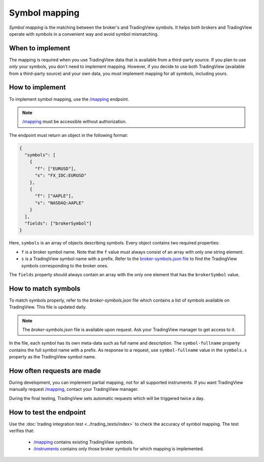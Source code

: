.. links:
.. _`/instruments`: https://www.tradingview.com/rest-api-spec/#operation/getInstruments
.. _`/mapping`: https://www.tradingview.com/rest-api-spec/#operation/getMapping

Symbol mapping
---------------

*Symbol mapping* is the matching between the broker's and TradingView symbols.
It helps both brokers and TradingView operate with symbols in a convenient way and avoid symbol mismatching.

When to implement
..................

The mapping is required when you use TradingView data that is available from a third-party source.
If you plan to use *only* your symbols, you don't need to implement mapping.
However, if you decide to use both TradingView (available from a third-party source) and your own data, you must implement mapping for all symbols, including yours.

How to implement
.................

To implement symbol mapping, use the `/mapping`_ endpoint.

.. note::
  `/mapping`_ must be accessible without authorization.

The endpoint must return an object in the following format:

.. code-block:: json

  {
    "symbols": [
      {
        "f": ["EURUSD"],
        "s": "FX_IDC:EURUSD"
      },
      {
        "f": ["AAPLE"],
        "s": "NASDAQ:AAPLE"
      }
    ],
    "fields": ["brokerSymbol"]
  }

Here, ``symbols`` is an array of objects describing symbols. Every object contains two required properties:

- ``f`` is a broker symbol name. Note that the ``f`` value must always consist of an array with only one string element.
- ``s`` is a TradingView symbol name with a prefix. Refer to the `broker-symbols.json file <#how-to-match-symbols>`__ to find the TradingView symbols corresponding to the broker ones.

The ``fields`` property should always contain an array with the only one element that has the ``brokerSymbol`` value.

.. _trading-mapping-how-to-match-symbols:

How to match symbols
....................

To match symbols properly, refer to the *broker-symbols.json* file which contains a list of symbols available on TradingView.
This file is updated daily.

.. note::
  The *broker-symbols.json* file is available upon request. Ask your TradingView manager to get access to it.

In the file, each symbol has its own meta-data such as full name and description.
The ``symbol-fullname`` property contains the full symbol name with a prefix.
As response to a request, use ``symbol-fullname`` value in the ``symbols.s`` property as the TradingView symbol name.

How often requests are made
............................

During development, you can implement partial mapping, not for all supported instruments.
If you want TradingView manually request `/mapping`_, contact your TradingView manager.

During the final testing, TradingView sets automatic requests which will be triggered twice a day.

How to test the endpoint
..........................

Use the :doc:`trading integration test <../trading_tests/index>` to check the accuracy of symbol mapping. 
The test verifies that: 
  - `/mapping`_ contains existing TradingView symbols.
  - `/instruments`_ contains only those broker symbols for which mapping is implemented.
